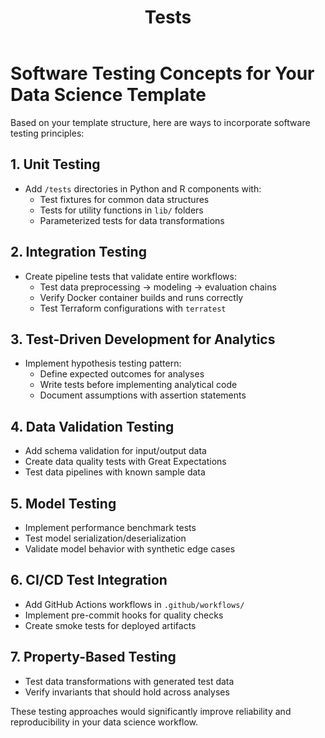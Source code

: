 #+title: Tests

* Software Testing Concepts for Your Data Science Template

Based on your template structure, here are ways to incorporate software testing principles:

** 1. Unit Testing
- Add =/tests= directories in Python and R components with:
  - Test fixtures for common data structures
  - Tests for utility functions in =lib/= folders
  - Parameterized tests for data transformations

** 2. Integration Testing
- Create pipeline tests that validate entire workflows:
  - Test data preprocessing → modeling → evaluation chains
  - Verify Docker container builds and runs correctly
  - Test Terraform configurations with =terratest=

** 3. Test-Driven Development for Analytics
- Implement hypothesis testing pattern:
  - Define expected outcomes for analyses
  - Write tests before implementing analytical code
  - Document assumptions with assertion statements

** 4. Data Validation Testing
- Add schema validation for input/output data
- Create data quality tests with Great Expectations
- Test data pipelines with known sample data

** 5. Model Testing
- Implement performance benchmark tests
- Test model serialization/deserialization
- Validate model behavior with synthetic edge cases

** 6. CI/CD Test Integration
- Add GitHub Actions workflows in =.github/workflows/=
- Implement pre-commit hooks for quality checks
- Create smoke tests for deployed artifacts

** 7. Property-Based Testing
- Test data transformations with generated test data
- Verify invariants that should hold across analyses

These testing approaches would significantly improve reliability and reproducibility in your data science workflow.
